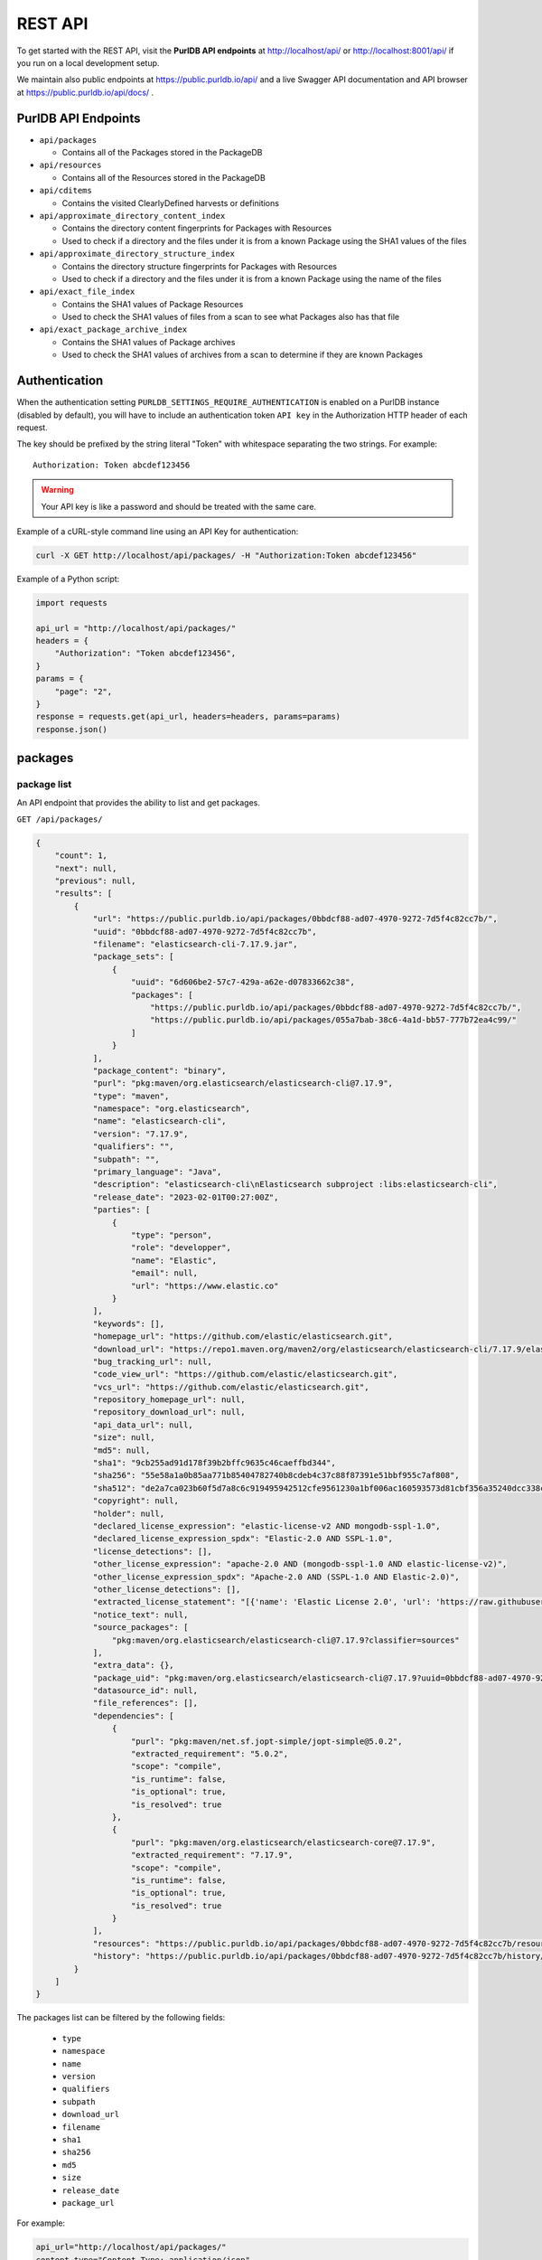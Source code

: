 .. _rest_api:

REST API
========

To get started with the REST API, visit the **PurlDB API endpoints** at
http://localhost/api/ or http://localhost:8001/api/ if you run on a
local development setup.

We maintain also public endpoints at https://public.purldb.io/api/ and a live Swagger API
documentation and API browser at https://public.purldb.io/api/docs/ .

PurlDB API Endpoints
-----------------------

* ``api/packages``

  * Contains all of the Packages stored in the PackageDB

* ``api/resources``

  * Contains all of the Resources stored in the PackageDB

* ``api/cditems``

  * Contains the visited ClearlyDefined harvests or definitions

* ``api/approximate_directory_content_index``

  * Contains the directory content fingerprints for Packages with Resources
  * Used to check if a directory and the files under it is from a known Package
    using the SHA1 values of the files

* ``api/approximate_directory_structure_index``

  * Contains the directory structure fingerprints for Packages with Resources
  * Used to check if a directory and the files under it is from a known Package
    using the name of the files

* ``api/exact_file_index``

  * Contains the SHA1 values of Package Resources
  * Used to check the SHA1 values of files from a scan to see what Packages
    also has that file

* ``api/exact_package_archive_index``

  * Contains the SHA1 values of Package archives
  * Used to check the SHA1 values of archives from a scan to determine if they
    are known Packages


.. _rest_api_authentication:

Authentication
---------------

When the authentication setting ``PURLDB_SETTINGS_REQUIRE_AUTHENTICATION``
is enabled on a PurlDB instance (disabled by default), you will have to include
an authentication token ``API key`` in the Authorization HTTP header of each request.

The key should be prefixed by the string literal "Token" with whitespace
separating the two strings. For example::

    Authorization: Token abcdef123456

.. warning::
    Your API key is like a password and should be treated with the same care.

Example of a cURL-style command line using an API Key for authentication:

.. code-block:: console

    curl -X GET http://localhost/api/packages/ -H "Authorization:Token abcdef123456"

Example of a Python script:

.. code-block:: python

    import requests

    api_url = "http://localhost/api/packages/"
    headers = {
        "Authorization": "Token abcdef123456",
    }
    params = {
        "page": "2",
    }
    response = requests.get(api_url, headers=headers, params=params)
    response.json()

packages
--------

package list
^^^^^^^^^^^^

An API endpoint that provides the ability to list and get packages.

``GET /api/packages/``

.. code-block:: json

    {
        "count": 1,
        "next": null,
        "previous": null,
        "results": [
            {
                "url": "https://public.purldb.io/api/packages/0bbdcf88-ad07-4970-9272-7d5f4c82cc7b/",
                "uuid": "0bbdcf88-ad07-4970-9272-7d5f4c82cc7b",
                "filename": "elasticsearch-cli-7.17.9.jar",
                "package_sets": [
                    {
                        "uuid": "6d606be2-57c7-429a-a62e-d07833662c38",
                        "packages": [
                            "https://public.purldb.io/api/packages/0bbdcf88-ad07-4970-9272-7d5f4c82cc7b/",
                            "https://public.purldb.io/api/packages/055a7bab-38c6-4a1d-bb57-777b72ea4c99/"
                        ]
                    }
                ],
                "package_content": "binary",
                "purl": "pkg:maven/org.elasticsearch/elasticsearch-cli@7.17.9",
                "type": "maven",
                "namespace": "org.elasticsearch",
                "name": "elasticsearch-cli",
                "version": "7.17.9",
                "qualifiers": "",
                "subpath": "",
                "primary_language": "Java",
                "description": "elasticsearch-cli\nElasticsearch subproject :libs:elasticsearch-cli",
                "release_date": "2023-02-01T00:27:00Z",
                "parties": [
                    {
                        "type": "person",
                        "role": "developper",
                        "name": "Elastic",
                        "email": null,
                        "url": "https://www.elastic.co"
                    }
                ],
                "keywords": [],
                "homepage_url": "https://github.com/elastic/elasticsearch.git",
                "download_url": "https://repo1.maven.org/maven2/org/elasticsearch/elasticsearch-cli/7.17.9/elasticsearch-cli-7.17.9.jar",
                "bug_tracking_url": null,
                "code_view_url": "https://github.com/elastic/elasticsearch.git",
                "vcs_url": "https://github.com/elastic/elasticsearch.git",
                "repository_homepage_url": null,
                "repository_download_url": null,
                "api_data_url": null,
                "size": null,
                "md5": null,
                "sha1": "9cb255ad91d178f39b2bffc9635c46caeffbd344",
                "sha256": "55e58a1a0b85aa771b85404782740b8cdeb4c37c88f87391e51bbf955c7af808",
                "sha512": "de2a7ca023b60f5d7a8c6c919495942512cfe9561230a1bf006ac160593573d81cbf356a35240dcc338c7c6aec4b79225ef2266eee5eb9b76a256c74b45e834c",
                "copyright": null,
                "holder": null,
                "declared_license_expression": "elastic-license-v2 AND mongodb-sspl-1.0",
                "declared_license_expression_spdx": "Elastic-2.0 AND SSPL-1.0",
                "license_detections": [],
                "other_license_expression": "apache-2.0 AND (mongodb-sspl-1.0 AND elastic-license-v2)",
                "other_license_expression_spdx": "Apache-2.0 AND (SSPL-1.0 AND Elastic-2.0)",
                "other_license_detections": [],
                "extracted_license_statement": "[{'name': 'Elastic License 2.0', 'url': 'https://raw.githubusercontent.com/elastic/elasticsearch/v7.17.9/licenses/ELASTIC-LICENSE-2.0.txt', 'comments': None, 'distribution': 'repo'}, {'name': 'Server Side Public License, v 1', 'url': 'https://www.mongodb.com/licensing/server-side-public-license', 'comments': None, 'distribution': 'repo'}]",
                "notice_text": null,
                "source_packages": [
                    "pkg:maven/org.elasticsearch/elasticsearch-cli@7.17.9?classifier=sources"
                ],
                "extra_data": {},
                "package_uid": "pkg:maven/org.elasticsearch/elasticsearch-cli@7.17.9?uuid=0bbdcf88-ad07-4970-9272-7d5f4c82cc7b",
                "datasource_id": null,
                "file_references": [],
                "dependencies": [
                    {
                        "purl": "pkg:maven/net.sf.jopt-simple/jopt-simple@5.0.2",
                        "extracted_requirement": "5.0.2",
                        "scope": "compile",
                        "is_runtime": false,
                        "is_optional": true,
                        "is_resolved": true
                    },
                    {
                        "purl": "pkg:maven/org.elasticsearch/elasticsearch-core@7.17.9",
                        "extracted_requirement": "7.17.9",
                        "scope": "compile",
                        "is_runtime": false,
                        "is_optional": true,
                        "is_resolved": true
                    }
                ],
                "resources": "https://public.purldb.io/api/packages/0bbdcf88-ad07-4970-9272-7d5f4c82cc7b/resources/",
                "history": "https://public.purldb.io/api/packages/0bbdcf88-ad07-4970-9272-7d5f4c82cc7b/history/"
            }
        ]
    }

The packages list can be filtered by the following fields:

    - ``type``
    - ``namespace``
    - ``name``
    - ``version``
    - ``qualifiers``
    - ``subpath``
    - ``download_url``
    - ``filename``
    - ``sha1``
    - ``sha256``
    - ``md5``
    - ``size``
    - ``release_date``
    - ``package_url``

For example:

.. code-block:: console

    api_url="http://localhost/api/packages/"
    content_type="Content-Type: application/json"
    payload="sha1=9cb255ad91d178f39b2bffc9635c46caeffbd344"

    curl -X GET "$api_url?$payload" -H "$content_type"


package details
^^^^^^^^^^^^^^^

The package details view returns all information available about a package.

``GET /api/projects/0bbdcf88-ad07-4970-9272-7d5f4c82cc7b/``

.. code-block:: json

    {
        "url": "https://public.purldb.io/api/packages/0bbdcf88-ad07-4970-9272-7d5f4c82cc7b/",
        "uuid": "0bbdcf88-ad07-4970-9272-7d5f4c82cc7b",
        "filename": "elasticsearch-cli-7.17.9.jar",
        "package_sets": [
            {
                "uuid": "6d606be2-57c7-429a-a62e-d07833662c38",
                "packages": [
                    "https://public.purldb.io/api/packages/0bbdcf88-ad07-4970-9272-7d5f4c82cc7b/",
                    "https://public.purldb.io/api/packages/055a7bab-38c6-4a1d-bb57-777b72ea4c99/"
                ]
            }
        ],
        "package_content": "binary",
        "purl": "pkg:maven/org.elasticsearch/elasticsearch-cli@7.17.9",
        "type": "maven",
        "namespace": "org.elasticsearch",
        "name": "elasticsearch-cli",
        "version": "7.17.9",
        "qualifiers": "",
        "subpath": "",
        "primary_language": "Java",
        "description": "elasticsearch-cli\nElasticsearch subproject :libs:elasticsearch-cli",
        "release_date": "2023-02-01T00:27:00Z",
        "parties": [
            {
                "type": "person",
                "role": "developper",
                "name": "Elastic",
                "email": null,
                "url": "https://www.elastic.co"
            }
        ],
        "keywords": [],
        "homepage_url": "https://github.com/elastic/elasticsearch.git",
        "download_url": "https://repo1.maven.org/maven2/org/elasticsearch/elasticsearch-cli/7.17.9/elasticsearch-cli-7.17.9.jar",
        "bug_tracking_url": null,
        "code_view_url": "https://github.com/elastic/elasticsearch.git",
        "vcs_url": "https://github.com/elastic/elasticsearch.git",
        "repository_homepage_url": null,
        "repository_download_url": null,
        "api_data_url": null,
        "size": null,
        "md5": null,
        "sha1": "9cb255ad91d178f39b2bffc9635c46caeffbd344",
        "sha256": "55e58a1a0b85aa771b85404782740b8cdeb4c37c88f87391e51bbf955c7af808",
        "sha512": "de2a7ca023b60f5d7a8c6c919495942512cfe9561230a1bf006ac160593573d81cbf356a35240dcc338c7c6aec4b79225ef2266eee5eb9b76a256c74b45e834c",
        "copyright": null,
        "holder": null,
        "declared_license_expression": "elastic-license-v2 AND mongodb-sspl-1.0",
        "declared_license_expression_spdx": "Elastic-2.0 AND SSPL-1.0",
        "license_detections": [],
        "other_license_expression": "apache-2.0 AND (mongodb-sspl-1.0 AND elastic-license-v2)",
        "other_license_expression_spdx": "Apache-2.0 AND (SSPL-1.0 AND Elastic-2.0)",
        "other_license_detections": [],
        "extracted_license_statement": "[{'name': 'Elastic License 2.0', 'url': 'https://raw.githubusercontent.com/elastic/elasticsearch/v7.17.9/licenses/ELASTIC-LICENSE-2.0.txt', 'comments': None, 'distribution': 'repo'}, {'name': 'Server Side Public License, v 1', 'url': 'https://www.mongodb.com/licensing/server-side-public-license', 'comments': None, 'distribution': 'repo'}]",
        "notice_text": null,
        "source_packages": [
            "pkg:maven/org.elasticsearch/elasticsearch-cli@7.17.9?classifier=sources"
        ],
        "extra_data": {},
        "package_uid": "pkg:maven/org.elasticsearch/elasticsearch-cli@7.17.9?uuid=0bbdcf88-ad07-4970-9272-7d5f4c82cc7b",
        "datasource_id": null,
        "file_references": [],
        "dependencies": [
            {
                "purl": "pkg:maven/net.sf.jopt-simple/jopt-simple@5.0.2",
                "extracted_requirement": "5.0.2",
                "scope": "compile",
                "is_runtime": false,
                "is_optional": true,
                "is_resolved": true
            },
            {
                "purl": "pkg:maven/org.elasticsearch/elasticsearch-core@7.17.9",
                "extracted_requirement": "7.17.9",
                "scope": "compile",
                "is_runtime": false,
                "is_optional": true,
                "is_resolved": true
            }
        ],
        "resources": "https://public.purldb.io/api/packages/0bbdcf88-ad07-4970-9272-7d5f4c82cc7b/resources/",
        "history": "https://public.purldb.io/api/packages/0bbdcf88-ad07-4970-9272-7d5f4c82cc7b/history/"
    }

packages actions
^^^^^^^^^^^^^^^^

Multiple **actions** are available on packages:

History
~~~~~~~

Return the history of actions taken on the ``package``, e.g. field updates.

Using cURL to get package history:

.. code-block:: console

    api_url="https://public.purldb.io/api/packages/0bbdcf88-ad07-4970-9272-7d5f4c82cc7b/history/"
    content_type="Content-Type: application/json"

    curl -X GET "$api_url" -H "$content_type"

.. code-block:: json

    {
        "history": [
            {
                "message": "New Package created from ResourceURI: https://repo1.maven.org/maven2/org/elasticsearch/elasticsearch-cli/7.17.9/elasticsearch-cli-7.17.9.jar via map_uri().",
                "timestamp": "2023-04-28-20:55:59"
            }
        ]
    }


Package Resources
^^^^^^^^^^^^^^^^^

Return the ``resources`` of the ``package`` as a list of mappings.

Using cURL to get package resources:

.. code-block:: console

    api_url="https://public.purldb.io/api/packages/0bbdcf88-ad07-4970-9272-7d5f4c82cc7b/resources/"
    content_type="Content-Type: application/json"

    curl -X GET "$api_url" -H "$content_type"

.. code-block:: json

    {
        "count": 7556,
        "next": "https://public.purldb.io/api/packages/97627c6e-9acb-43e0-b8df-28bd92f2b7e5/resources/?page=2",
        "previous": null,
        "results": [
            {
                "package": "https://public.purldb.io/api/packages/97627c6e-9acb-43e0-b8df-28bd92f2b7e5/",
                "purl": "pkg:maven/org.elasticsearch/elasticsearch@7.17.9",
                "path": "config",
                "type": "directory",
                "name": "config",
                "extension": "",
                "size": 0,
                "md5": "",
                "sha1": "",
                "sha256": "",
                "sha512": null,
                "git_sha1": null,
                "mime_type": "",
                "file_type": "",
                "programming_language": "",
                "is_binary": false,
                "is_text": false,
                "is_archive": false,
                "is_media": false,
                "is_key_file": false,
                "detected_license_expression": "",
                "detected_license_expression_spdx": "",
                "license_detections": [],
                "license_clues": [],
                "percentage_of_license_text": null,
                "copyrights": [],
                "holders": [],
                "authors": [],
                "package_data": [],
                "emails": [],
                "urls": [],
                "extra_data": {}
            }
        ]
    }


Get enhanced package data
^^^^^^^^^^^^^^^^^^^^^^^^^^

Return a mapping of enhanced Package data for a given Package

This data is formed by supplanting missing data with other data from packages in
the same package set.

Using cURL to get enhanced package data:

.. code-block:: console

    api_url="https://public.purldb.io/api/packages/0bbdcf88-ad07-4970-9272-7d5f4c82cc7b/get_enhanced_package_data/"
    content_type="Content-Type: application/json"

    curl -X GET "$api_url" -H "$content_type"

.. code-block:: json

    {
        "type": "maven",
        "namespace": "org.elasticsearch",
        "name": "elasticsearch-cli",
        "version": "7.17.9",
        "qualifiers": "",
        "subpath": "",
        "package_sets": [
            {
                "uuid": "6d606be2-57c7-429a-a62e-d07833662c38",
                "packages": [
                    "pkg:maven/org.elasticsearch/elasticsearch-cli@7.17.9?uuid=0bbdcf88-ad07-4970-9272-7d5f4c82cc7b",
                    "pkg:maven/org.elasticsearch/elasticsearch-cli@7.17.9?classifier=sources&uuid=055a7bab-38c6-4a1d-bb57-777b72ea4c99"
                ]
            }
        ],
        "package_content": "binary",
        "primary_language": "Java",
        "description": "elasticsearch-cli\nElasticsearch subproject :libs:elasticsearch-cli",
        "release_date": "2023-02-01T00:27:00Z",
        "parties": [
            {
                "type": "person",
                "role": "developper",
                "name": "Elastic",
                "email": null,
                "url": "https://www.elastic.co"
            }
        ],
        "keywords": [],
        "homepage_url": "https://github.com/elastic/elasticsearch.git",
        "download_url": "https://repo1.maven.org/maven2/org/elasticsearch/elasticsearch-cli/7.17.9/elasticsearch-cli-7.17.9.jar",
        "size": null,
        "md5": null,
        "sha1": "9cb255ad91d178f39b2bffc9635c46caeffbd344",
        "sha256": "55e58a1a0b85aa771b85404782740b8cdeb4c37c88f87391e51bbf955c7af808",
        "sha512": "de2a7ca023b60f5d7a8c6c919495942512cfe9561230a1bf006ac160593573d81cbf356a35240dcc338c7c6aec4b79225ef2266eee5eb9b76a256c74b45e834c",
        "bug_tracking_url": null,
        "code_view_url": "https://github.com/elastic/elasticsearch.git",
        "vcs_url": "https://github.com/elastic/elasticsearch.git",
        "copyright": null,
        "holder": null,
        "declared_license_expression": "elastic-license-v2 AND mongodb-sspl-1.0",
        "declared_license_expression_spdx": "Elastic-2.0 AND SSPL-1.0",
        "license_detections": [],
        "other_license_expression": "apache-2.0 AND (mongodb-sspl-1.0 AND elastic-license-v2)",
        "other_license_expression_spdx": "Apache-2.0 AND (SSPL-1.0 AND Elastic-2.0)",
        "other_license_detections": [],
        "extracted_license_statement": "[{'name': 'Elastic License 2.0', 'url': 'https://raw.githubusercontent.com/elastic/elasticsearch/v7.17.9/licenses/ELASTIC-LICENSE-2.0.txt', 'comments': None, 'distribution': 'repo'}, {'name': 'Server Side Public License, v 1', 'url': 'https://www.mongodb.com/licensing/server-side-public-license', 'comments': None, 'distribution': 'repo'}]",
        "notice_text": null,
        "source_packages": [
            "pkg:maven/org.elasticsearch/elasticsearch-cli@7.17.9?classifier=sources"
        ],
        "extra_data": {},
        "dependencies": [
            {
                "purl": "pkg:maven/net.sf.jopt-simple/jopt-simple@5.0.2",
                "extracted_requirement": "5.0.2",
                "scope": "compile",
                "is_runtime": false,
                "is_optional": true,
                "is_resolved": true
            },
            {
                "purl": "pkg:maven/org.elasticsearch/elasticsearch-core@7.17.9",
                "extracted_requirement": "7.17.9",
                "scope": "compile",
                "is_runtime": false,
                "is_optional": true,
                "is_resolved": true
            }
        ],
        "package_uid": "pkg:maven/org.elasticsearch/elasticsearch-cli@7.17.9?uuid=0bbdcf88-ad07-4970-9272-7d5f4c82cc7b",
        "datasource_id": null,
        "purl": "pkg:maven/org.elasticsearch/elasticsearch-cli@7.17.9",
        "repository_homepage_url": null,
        "repository_download_url": null,
        "api_data_url": null,
        "file_references": []
    }

Reindex package
^^^^^^^^^^^^^^^^

Reindex this package instance. This will trigger a new scan for this package and
the package data will be updated from the scan data.

Using cURL to reindex a package:

.. code-block:: console

    api_url="https://public.purldb.io/api/packages/0bbdcf88-ad07-4970-9272-7d5f4c82cc7b/reindex_package/"
    content_type="Content-Type: application/json"

    curl -X GET "$api_url" -H "$content_type"

.. code-block:: json

    {
        "status": "pkg:maven/org.elasticsearch/elasticsearch@7.17.9 has been queued for reindexing"
    }

Filter by checksum
~~~~~~~~~~~~~~~~~~

Take a mapping, where the keys are the names of the checksum algorthm and the
values is a list of checksum values and query those values against the
packagedb.

Supported checksum fields are:

    - ``md5``
    - ``sha1``
    - ``sha256``
    - ``sha512``

Multiple checksums field scan be passed in one request.

Using cURL to filter for packages using multiple checksums:

.. code-block:: console

    api_url="https://public.purldb.io/api/resources/filter_by_checksums/"
    content_type="Content-Type: application/json"
    data='{
        "sha1": [
            "8c7042781582df3d5f39fd2fabf7d2dd365f1669"
        ],
        "md5": [
            "969474f21d02f9a1dad6a2e85f4bbd25"
        ]
    }'

    curl -X POST "$api_url" -H "$content_type" -d "$data"

resources
----------

resources list
^^^^^^^^^^^^^^

Return a list of resources in the PurlDB.

``GET /api/resources/``

.. code-block:: json

    {
        "count": 6031130,
        "next": "https://public.purldb.io/api/resources/?page=2",
        "previous": null,
        "results": [
            {
                "package": "https://public.purldb.io/api/packages/20b7d376-09c7-45ef-a102-75f7f5eef7e2/",
                "purl": "pkg:npm/cac@6.7.14",
                "path": "package/deno/CAC.ts",
                "type": "file",
                "name": "",
                "extension": "",
                "size": 8133,
                "md5": "969474f21d02f9a1dad6a2e85f4bbd25",
                "sha1": "8c7042781582df3d5f39fd2fabf7d2dd365f1669",
                "sha256": null,
                "sha512": null,
                "git_sha1": null,
                "mime_type": "",
                "file_type": "",
                "programming_language": "",
                "is_binary": false,
                "is_text": false,
                "is_archive": false,
                "is_media": false,
                "is_key_file": false,
                "detected_license_expression": "",
                "detected_license_expression_spdx": "",
                "license_detections": [
                    {
                        "matches": [],
                        "identifier": "none-f9065fa7-3897-50e1-6fe0-0d7ba36748f6",
                        "license_expression": "None"
                    }
                ],
                "license_clues": [],
                "percentage_of_license_text": null,
                "copyrights": [],
                "holders": [],
                "authors": [],
                "package_data": [],
                "emails": [],
                "urls": [],
                "extra_data": {}
            }
        ]
    }

The resources list can be filtered by the following fields:

    - ``package_uuid``
    - ``package_url``
    - ``md5``
    - ``sha1``

For example:

.. code-block:: console

    api_url="http://localhost/api/resources/"
    content_type="Content-Type: application/json"
    payload="sha1=8c7042781582df3d5f39fd2fabf7d2dd365f1669"

    curl -X GET "$api_url?$payload" -H "$content_type"


resources actions
^^^^^^^^^^^^^^^^^

One action is available on resources:

Filter by checksum
~~~~~~~~~~~~~~~~~~

Take a mapping, where the keys are the names of the checksum algorthm and the
values is a list of checksum values and query those values against the
packagedb.

Supported checksum fields are:

    - ``md5``
    - ``sha1``

Multiple checksums field scan be passed in one request.

Using cURL to filter for packages using multiple checksums:

.. code-block:: console

    api_url="https://public.purldb.io/api/resources/filter_by_checksums/"
    content_type="Content-Type: application/json"
    data='{
        "sha1": [
            "8c7042781582df3d5f39fd2fabf7d2dd365f1669"
        ],
        "md5": [
            "969474f21d02f9a1dad6a2e85f4bbd25"
        ]
    }'

    curl -X POST "$api_url" -H "$content_type" -d "$data"

.. code-block:: json

    {
        "count": 1,
        "next": null,
        "previous": null,
        "results": [
            {
                "package": "https://public.purldb.io/api/packages/20b7d376-09c7-45ef-a102-75f7f5eef7e2/",
                "purl": "pkg:npm/cac@6.7.14",
                "path": "package/deno/CAC.ts",
                "type": "file",
                "name": "",
                "extension": "",
                "size": 8133,
                "md5": "969474f21d02f9a1dad6a2e85f4bbd25",
                "sha1": "8c7042781582df3d5f39fd2fabf7d2dd365f1669",
                "sha256": null,
                "sha512": null,
                "git_sha1": null,
                "mime_type": "",
                "file_type": "",
                "programming_language": "",
                "is_binary": false,
                "is_text": false,
                "is_archive": false,
                "is_media": false,
                "is_key_file": false,
                "detected_license_expression": "",
                "detected_license_expression_spdx": "",
                "license_detections": [
                    {
                        "matches": [],
                        "identifier": "none-f9065fa7-3897-50e1-6fe0-0d7ba36748f6",
                        "license_expression": "None"
                    }
                ],
                "license_clues": [],
                "percentage_of_license_text": null,
                "copyrights": [],
                "holders": [],
                "authors": [],
                "package_data": [],
                "emails": [],
                "urls": [],
                "extra_data": {}
            }
        ]
    }


validate purl
-------------

Take a purl and check whether it's valid PackageURL or not. Optionally set
check_existence to true to check whether the package exists in real world.

.. Note::

    As of now check_existence only supports ``cargo``, ``composer``, ``deb``,
    ``gem``, ``golang``, ``hex``, ``maven``, ``npm``, ``nuget`` and ``pypi``
    ecosystems.

``GET /api/validate/?purl=pkg:npm/asdf@1.0.2&check_existence=true``

.. code-block:: json

    {
        "valid": true,
        "exists": true,
        "message": "The provided Package URL is valid, and the package exists in the upstream repo.",
        "purl": "pkg:npm/asdf@1.0.2"
    }


collect
-------

Return Package data for the purl passed in the purl query parameter.

If the package does not exist, we will fetch the Package data and return it in
the same request. Optionally, provide the list of addon_pipelines to run on the
package. Find all addon pipelines `here. <https://scancodeio.readthedocs.io/en/latest/built-in-pipelines.html>`_

``GET /api/collect/?purl=pkg:npm/asdf@1.0.2``

.. code-block:: json

    [
        {
            "url": "https://public.purldb.io/api/packages/4f3a57de-e367-43c6-a7f1-51633d0ecd45/",
            "uuid": "4f3a57de-e367-43c6-a7f1-51633d0ecd45",
            "filename": "asdf-1.0.2.tgz",
            "package_sets": [],
            "package_content": null,
            "purl": "pkg:npm/asdf@1.0.2",
            "type": "npm",
            "namespace": "",
            "name": "asdf",
            "version": "1.0.2",
            "qualifiers": "",
            "subpath": "",
            "primary_language": "JavaScript",
            "description": "tiny static web server that you can launch instantly in any directory (inspired by https://github.com/ddfreyne/adsf/)",
            "release_date": null,
            "parties": [
                {
                    "type": "person",
                    "role": "author",
                    "name": "alsotang",
                    "email": "alsotang@gmail.com",
                    "url": null
                },
                {
                    "type": "person",
                    "role": "maintainer",
                    "name": "alsotang",
                    "email": "alsotang@gmail.com",
                    "url": null
                }
            ],
            "keywords": [
                "static",
                "web",
                "server"
            ],
            "homepage_url": "https://github.com/alsotang/asdf",
            "download_url": "https://registry.npmjs.org/asdf/-/asdf-1.0.2.tgz",
            "bug_tracking_url": "https://github.com/alsotang/asdf/issues",
            "code_view_url": null,
            "vcs_url": "git+https://github.com/alsotang/asdf.git@53aeca5c74c3d8c1fe88c1f98f8e362389fa1d2a",
            "repository_homepage_url": null,
            "repository_download_url": null,
            "api_data_url": null,
            "size": null,
            "md5": null,
            "sha1": "45b7468df1a6f2ec4826257535f97ea89db943e4",
            "sha256": null,
            "sha512": null,
            "copyright": null,
            "holder": null,
            "declared_license_expression": "mit",
            "declared_license_expression_spdx": "MIT",
            "license_detections": [],
            "other_license_expression": null,
            "other_license_expression_spdx": null,
            "other_license_detections": [],
            "extracted_license_statement": "MIT",
            "notice_text": null,
            "source_packages": [],
            "extra_data": {},
            "package_uid": "pkg:npm/asdf@1.0.2?uuid=4f3a57de-e367-43c6-a7f1-51633d0ecd45",
            "datasource_id": null,
            "file_references": [],
            "dependencies": [
                {
                    "purl": "pkg:npm/express",
                    "extracted_requirement": "^4.9.7",
                    "scope": "dependencies",
                    "is_runtime": true,
                    "is_optional": false,
                    "is_resolved": false
                },
                {
                    "purl": "pkg:npm/mocha",
                    "extracted_requirement": "^1.21.5",
                    "scope": "devDependencies",
                    "is_runtime": false,
                    "is_optional": true,
                    "is_resolved": false
                },
                {
                    "purl": "pkg:npm/should",
                    "extracted_requirement": "^4.0.4",
                    "scope": "devDependencies",
                    "is_runtime": false,
                    "is_optional": true,
                    "is_resolved": false
                },
                {
                    "purl": "pkg:npm/supertest",
                    "extracted_requirement": "^0.14.0",
                    "scope": "devDependencies",
                    "is_runtime": false,
                    "is_optional": true,
                    "is_resolved": false
                }
            ],
            "resources": "https://public.purldb.io/api/packages/4f3a57de-e367-43c6-a7f1-51633d0ecd45/resources/",
            "history": "https://public.purldb.io/api/packages/4f3a57de-e367-43c6-a7f1-51633d0ecd45/history/"
        }

collect actions
---------------

index_packages
^^^^^^^^^^^^^^

Take a list of ``packages`` (where each item is a dictionary containing either PURL
or versionless PURL along with vers range, optionally with source package PURL)
and index it.
Also each package can have list of ``addon_pipelines`` to run on the package.
Find all addon pipelines `here. <https://scancodeio.readthedocs.io/en/latest/built-in-pipelines.html>`_


If ``reindex`` flag is True then existing package will be rescanned, if ``reindex_set``
is True then all the package in the same set will be rescanned.
If reindex flag is set to true then all the non existing package will be indexed.

.. Note::

    When a versionless PURL is supplied without a vers range, then all the versions
    of that package will be considered for indexing/reindexing.


Using cURL to get next download URL:

.. code-block:: console

    api_url="https://public.purldb.io/api/collect/index_packages"
    content_type="Content-Type: application/json"
    authorization="Authorization:Token abcdef123456"
    data='{
        "packages": [
            {
                "purl": "pkg:npm/less@1.0.32",
                "vers": null,
                "source_purl": None,
                "addon_pipelines": ['collect_symbols_ctags']
            },
            {
                "purl": "pkg:npm/less",
                "vers": "vers:npm/>=1.1.0|<=1.1.4",
                "source_purl": None,
                "addon_pipelines": None
            },
            {
                "purl": "pkg:npm/foobar",
                "vers": null,
                "source_purl": None,
                "addon_pipelines": ['inspect_elf_binaries', 'collect_symbols_ctags']
            }
        ]
        "reindex": true,
        "reindex_set": false,
    }'

    curl -X POST "$api_url" -H "$content_type" -H "$authorization" -d "$data"

Then return a mapping containing:

- queued_packages_count
    - The number of package urls placed on the index queue.
- queued_packages
    - A list of package urls that were placed on the index queue.
- requeued_packages_count
    - The number of existing package urls placed on the rescan queue.
- requeued_packages
    - A list of existing package urls that were placed on the rescan queue.
- unqueued_packages_count
    - The number of package urls not placed on the index queue.
        This is because the package url already exists on the index queue and has not
        yet been processed.
- unqueued_packages
    - A list of package urls that were not placed on the index queue.
- unsupported_packages_count
    - The number of package urls that are not processable by the index queue.
- unsupported_packages
    - A list of package urls that are not processable by the index queue.
        The package indexing queue can only handle npm and maven purls.
- unsupported_vers_count
    - The number of vers range that are not supported by the univers or package_manager.
- unsupported_vers
    - A list of vers range that are not supported by the univers or package_manager.

scan_queue
----------

This endpoint provides a queue of Packages to be scanned by the package scan
worker. A special key for package scan workers or superusers is needed to access
this endpoint.

This endpoint is intended for use with a PurlDB package scan worker and is not
intended for users to use directly.

scan_queue actions
------------------

get_next_download_url
^^^^^^^^^^^^^^^^^^^^^

Return a mapping containing a ``download_url`` of a package to be scanned with
the list of provided ``pipelines`` for the scan request ``scannable_uri_uuid``.

The names of the pipelines that can be run are listed here:
https://scancodeio.readthedocs.io/en/latest/built-in-pipelines.html

Using cURL to get next download URL:

.. code-block:: console

    api_url="https://public.purldb.io/api/scan_queue/get_next_download_url/"
    content_type="Content-Type: application/json"
    authorization="Authorization:Token abcdef123456"

    curl -X GET "$api_url" -H "$content_type" -H "$authorization"

.. code-block:: json

    {
        "scannable_uri_uuid": "4f3a57de-e367-43c6-a7f1-51633d0ecd45",
        "download_url": "https://registry.npmjs.org/asdf/-/asdf-1.0.2.tgz",
        "pipelines": ["scan_codebase", "fingerprint_codebase"]
    }

Example of a Python script:

.. code-block:: python

    import requests

    api_url = "https://public.purldb.io/api/scan_queue/get_next_download_url/"
    headers = {
        "Authorization": "Token abcdef123456",
    }
    response = requests.get(api_url, headers=headers, params=params)
    response.json()


update_status
^^^^^^^^^^^^^

Update the status of scan request ``scannable_uri_uuid`` with ``scan_status``

If ``scan_status`` is 'failed', then a ``scan_log`` string is expected and
should contain the error messages for that scan.

If ``scan_status`` is 'scanned', then a ``scan_results_file``,
``scan_summary_file``, and ``project_extra_data`` mapping are expected.
``scan_results_file``, ``scan_summary_file``, and ``project_extra_data`` are
then used to update Package data and its Resources.

Using cURL to update status:

.. code-block:: console

    api_url="https://public.purldb.io/api/scan_queue/update_status/"
    content_type="Content-Type: application/json"
    authorization="Authorization:Token abcdef123456"
    data='{
        "scannable_uri_uuid": "4f3a57de-e367-43c6-a7f1-51633d0ecd45",
        "scan_status": "failed",
        "scan_status": "scanned timed out"
    }'

    curl -X POST "$api_url" -H "$content_type" -H "$authorization" -d "$data"

.. code-block:: json

    {
        "status": "updated scannable_uri 4f3a57de-e367-43c6-a7f1-51633d0ecd45 scan_status to failed"
    }



Package Update Set List
-----------------------

Take a list of purls (where each item is a mapping containing PURL and
content_type).

If uuid is given then all purls will be added to package set if it exists else a
new set would be created and all the purls will be added to that new set.

.. Note::

    There is also a slight addition to the logic where a purl already exists
    in the database and so there are no changes done to the purl entry it is passed
    as it is.

Using cURL to update status:

.. code-block:: console

    api_url="https://public.purldb.io/api/scan_queue/update_status/"
    content_type="Content-Type: application/json"
    authorization="Authorization:Token abcdef123456"
    data='{
        "purls": [
            {
                "purl": "pkg:npm/less@1.0.32",
                "content_type": "CURATION"
            }
        ],
        "uuid" : "b67ceb49-1538-481f-a572-431062f382gg"
    }'

    curl -X POST "$api_url" -H "$content_type" -H "$authorization" -d "$data"

.. code-block:: json

    [
        {
            "purl": "pkg:npm/less@1.0.32",
            "updated_status":: "Updated"
        }
    ]


Package Set List
----------------

Return a list of package sets and the package data of packages within

``GET /api/projects/0bbdcf88-ad07-4970-9272-7d5f4c82cc7b/``

.. code-block:: json

    {
        "count": 8198,
        "next": "https://public.purldb.io/api/package_sets/?page=2",
        "previous": null,
        "results": [
            {
                "uuid": "9d1655c0-16c7-424f-b027-a141cfdbf706",
                "packages": [
                    {
                        "url": "https://public.purldb.io/api/packages/8a433f5e-372c-4fe1-9fc3-1027ecc9678b/",
                        "uuid": "8a433f5e-372c-4fe1-9fc3-1027ecc9678b",
                        "filename": "rfc8528-data-util-8.0.6.jar",
                        "package_sets": [
                            {
                                "uuid": "9d1655c0-16c7-424f-b027-a141cfdbf706",
                                "packages": [
                                    "https://public.purldb.io/api/packages/8a433f5e-372c-4fe1-9fc3-1027ecc9678b/",
                                    "https://public.purldb.io/api/packages/99b26f6e-b823-4c72-8408-9996f17d30f4/"
                                ]
                            }
                        ],
                        "package_content": "binary",
                        "purl": "pkg:maven/org.opendaylight.yangtools/rfc8528-data-util@8.0.6",
                        "type": "maven",
                        "namespace": "org.opendaylight.yangtools",
                        "name": "rfc8528-data-util",
                        "version": "8.0.6",
                        "qualifiers": "",
                        "subpath": "",
                        "primary_language": "Java",
                        "description": "rfc8528-data-util\nRFC8528 data model utilities",
                        "release_date": "2022-05-25T13:36:00Z",
                        "parties": [],
                        "keywords": [],
                        "homepage_url": null,
                        "download_url": "https://repo1.maven.org/maven2/org/opendaylight/yangtools/rfc8528-data-util/8.0.6/rfc8528-data-util-8.0.6.jar",
                        "bug_tracking_url": null,
                        "code_view_url": null,
                        "vcs_url": null,
                        "repository_homepage_url": null,
                        "repository_download_url": null,
                        "api_data_url": null,
                        "size": null,
                        "md5": null,
                        "sha1": "31157249a6286d5478b5d01e8a29f5de9c33fb80",
                        "sha256": "e1d83077ff746ccce4783971d85b5f3efecc2a5504e7ca7801e29d9f131dfdf2",
                        "sha512": "f633bd2fa6cd1d9a36fb296c373fe750dc48f1310b13bc1d020fe8f6ab7dddaf7ff650b11b910504d25a19b205c7237660e170d19fab9b152eabc6d51bd8525a",
                        "copyright": "Copyright (c) PANTHEON.tech, s.r.o. and others",
                        "holder": null,
                        "declared_license_expression": "epl-1.0",
                        "declared_license_expression_spdx": "EPL-1.0",
                        "license_detections": [],
                        "other_license_expression": "((epl-2.0 OR apache-2.0) AND epl-2.0) AND (epl-1.0 AND epl-2.0)",
                        "other_license_expression_spdx": "((EPL-2.0 OR Apache-2.0) AND EPL-2.0) AND (EPL-1.0 AND EPL-2.0)",
                        "other_license_detections": [],
                        "extracted_license_statement": null,
                        "notice_text": null,
                        "source_packages": [
                            "pkg:maven/org.opendaylight.yangtools/rfc8528-data-util@8.0.6?classifier=sources"
                        ],
                        "extra_data": {},
                        "package_uid": "pkg:maven/org.opendaylight.yangtools/rfc8528-data-util@8.0.6?uuid=8a433f5e-372c-4fe1-9fc3-1027ecc9678b",
                        "datasource_id": null,
                        "file_references": [],
                        "dependencies": [
                            {
                                "purl": "pkg:maven/com.google.guava/guava",
                                "extracted_requirement": null,
                                "scope": "compile",
                                "is_runtime": false,
                                "is_optional": true,
                                "is_resolved": false
                            },
                            {
                                "purl": "pkg:maven/org.opendaylight.yangtools/concepts",
                                "extracted_requirement": null,
                                "scope": "compile",
                                "is_runtime": false,
                                "is_optional": true,
                                "is_resolved": false
                            },
                            {
                                "purl": "pkg:maven/org.opendaylight.yangtools/yang-common",
                                "extracted_requirement": null,
                                "scope": "compile",
                                "is_runtime": false,
                                "is_optional": true,
                                "is_resolved": false
                            },
                            {
                                "purl": "pkg:maven/org.opendaylight.yangtools/yang-data-api",
                                "extracted_requirement": null,
                                "scope": "compile",
                                "is_runtime": false,
                                "is_optional": true,
                                "is_resolved": false
                            },
                            {
                                "purl": "pkg:maven/org.opendaylight.yangtools/yang-data-spi",
                                "extracted_requirement": null,
                                "scope": "compile",
                                "is_runtime": false,
                                "is_optional": true,
                                "is_resolved": false
                            },
                            {
                                "purl": "pkg:maven/org.opendaylight.yangtools/yang-model-api",
                                "extracted_requirement": null,
                                "scope": "compile",
                                "is_runtime": false,
                                "is_optional": true,
                                "is_resolved": false
                            },
                            {
                                "purl": "pkg:maven/org.opendaylight.yangtools/yang-model-spi",
                                "extracted_requirement": null,
                                "scope": "compile",
                                "is_runtime": false,
                                "is_optional": true,
                                "is_resolved": false
                            },
                            {
                                "purl": "pkg:maven/org.opendaylight.yangtools/yang-parser-api",
                                "extracted_requirement": null,
                                "scope": "compile",
                                "is_runtime": false,
                                "is_optional": true,
                                "is_resolved": false
                            },
                            {
                                "purl": "pkg:maven/org.opendaylight.yangtools/rfc8528-data-api",
                                "extracted_requirement": null,
                                "scope": "compile",
                                "is_runtime": false,
                                "is_optional": true,
                                "is_resolved": false
                            },
                            {
                                "purl": "pkg:maven/org.opendaylight.yangtools/rfc8528-model-api",
                                "extracted_requirement": null,
                                "scope": "compile",
                                "is_runtime": false,
                                "is_optional": true,
                                "is_resolved": false
                            }
                        ],
                        "resources": "https://public.purldb.io/api/packages/8a433f5e-372c-4fe1-9fc3-1027ecc9678b/resources/",
                        "history": "https://public.purldb.io/api/packages/8a433f5e-372c-4fe1-9fc3-1027ecc9678b/history/"
                    }
                ]
            }
        ]
    }


to_purl
-------

Return a ``golang_purl`` PackageURL from ``go_package``, a standard go import
string or a go.mod string.

``GET /api/to_purl/?go_package=github.com/gorilla/mux%20v1.8.1``

.. code-block:: json

    {
        "golang_purl": "pkg:golang/github.com/gorilla/mux@v1.8.1"
    }


from_purl
---------

Return a ``git_repo`` from a standard PackageURL ``package_url``.

``GET /api/from_purl/?package_url=pkg:github/ckeditor/ckeditor4-react``

.. code-block:: json

    {
        "git_repo": "git+https://github.com/ckeditor/ckeditor4-react.git"
    }


matching
--------

Given a ScanCode.io JSON output ``upload_file``, match directory and resources
of the codebase in ``upload_file`` to Packages indexed in the PurlDB.

This endpoint runs the ``matching`` pipeline at https://github.com/nexB/purldb/blob/main/matchcode_pipeline/pipelines/matching.py

Using cURL to upload a scan for matching:

.. code-block:: console

    api_url="https://public.purldb.io/api/matching/"
    content_type="Content-Type: application/json"

    curl -X POST "$api_url" -H "$content_type" -F "upload_file=@/home/user/scan.json"

.. code-block:: json

    {
        "url": "http://testserver/api/matching/d7b3a3f3-87de-44d5-852a-e0fb99b10d89/",
        "uuid": "d7b3a3f3-87de-44d5-852a-e0fb99b10d89",
        "created_date": "2024-06-03T19:02:28.966557Z",
        "input_sources": [
            {
                "filename": "scan.json",
                "download_url": "",
                "is_uploaded": true,
                "tag": "",
                "exists": true,
                "uuid": "2f67a376-6ff7-4762-9ea5-e998d8164156"
            }
        ],
        "runs": [
            {
                "url": "http://testserver/api/runs/74c533f7-b31b-451c-8fff-a5a556a410ce/",
                "pipeline_name": "matching",
                "status": "not started",
                "description": "",
                "project": "http://testserver/api/runs/d7b3a3f3-87de-44d5-852a-e0fb99b10d89/",
                "uuid": "74c533f7-b31b-451c-8fff-a5a556a410ce",
                "created_date": "2024-06-03T19:02:28.968804Z",
                "scancodeio_version": "",
                "task_id": null,
                "task_start_date": null,
                "task_end_date": null,
                "task_exitcode": null,
                "task_output": "",
                "log": "",
                "execution_time": null
            }
        ]
    }
